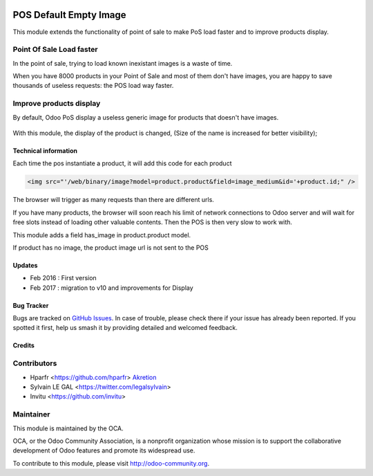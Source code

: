 .. image:: https://img.shields.io/badge/licence-AGPL--3-blue.svg
   :target: http://www.gnu.org/licenses/agpl-3.0-standalone.html
   :alt: License: AGPL-3

=======================
POS Default Empty Image
=======================

This module extends the functionality of point of sale to make PoS load faster
and to improve products display.

Point Of Sale Load faster
-------------------------

In the point of sale, trying to load known inexistant images is a waste of time.

When you have 8000 products in your Point of Sale and most of them 
don't have images, you are happy to save thousands of useless requests:
the POS load way faster.


Improve products display
------------------------

By default, Odoo PoS display a useless generic image for products that doesn't
have images.

  .. figure:: /pos_default_empty_image/static/description/pos_display_default.png
     :width: 800 px

With this module, the display of the product is changed, (Size of the name
is increased for better visibility);

  .. figure:: /pos_default_empty_image/static/description/pos_display_improved.png
     :width: 800 px

Technical information
=====================

Each time the pos instantiate a product, it will add this code for each product

.. code:: html

    <img src="'/web/binary/image?model=product.product&field=image_medium&id='+product.id;" />

The browser will trigger as many requests than there are different urls.

If you have many products, the browser will soon reach his limit of 
network connections to Odoo server and will wait for free slots instead of 
loading other valuable contents. Then the POS is then very slow to work with.

This module adds a field has_image in product.product model.

If product has no image, the product image url is not sent to the POS

Updates
=======

* Feb 2016 : First version
* Feb 2017 : migration to v10 and improvements for Display

Bug Tracker
===========

Bugs are tracked on `GitHub Issues
<https://github.com/OCA/pos/issues>`_. In case of trouble, please
check there if your issue has already been reported. If you spotted it first,
help us smash it by providing detailed and welcomed feedback.


Credits
=======

Contributors
------------

* Hparfr <https://github.com/hparfr> `Akretion <https://akretion.com>`_
* Sylvain LE GAL <https://twitter.com/legalsylvain>
* Invitu <https://github.com/invitu>


Maintainer
----------

.. image:: https://odoo-community.org/logo.png
   :alt: Odoo Community Association
   :target: https://odoo-community.org

This module is maintained by the OCA.

OCA, or the Odoo Community Association, is a nonprofit organization whose
mission is to support the collaborative development of Odoo features and
promote its widespread use.

To contribute to this module, please visit http://odoo-community.org.
